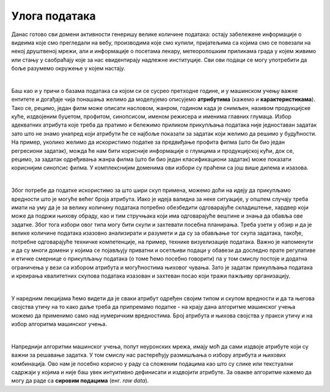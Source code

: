 Улога података
==============

.. infonote::

 У заједници која се бави вештачком интелигенцијом често можеш да чујеш две изреке: ”подаци су ново злато” и ”ђубре 
 на улазу, ђубре на излазу”. Оне нас заједно подсећају на то колико су подаци вредни за разумевање и моделовање феномена 
 и колико пажње треба посветити креирању квалитетних скупова података. Зато ћемо у овој секцији отворити ове теме. 


Данас готово сви домени активности генеришу велике количине података: остају забележене информације о видеима које смо 
прегледали на вебу, производима које смо купили, пријатељима са којима смо се повезали на некој друштвеној мрежи, али и 
информације о посетама лекару, метеоролошким приликама града у којем живимо или стању у саобраћају које за нас 
евидентирају надлежне институције. Сви ови подаци се могу употребити да боље разумемо окружење у којем настају.

|

Баш као и у причи о базама података са којом си се сусрео претходне године, и у машинском учењу важне ентитете 
и догађаје чија понашања желимо да моделујемо описујемо **атрибутима** (кажемо и **карактеристикама**). Тако се, рецимо, један 
филм може описати насловом, жанром, годином када је снимљен, називом продукцијске куће, издвојеним буџетом, профитом, 
синопсисом, именом режисера и именима главних глумаца. Избор адекватних атрибута које треба да пратимо и бележимо 
приликом прикупљања података није једноставан задатак зато што не знамо унапред који атрибути ће се најбоље показати за 
задатак који желимо да решимо у будућности. На пример, уколико желимо да искористимо податке за предвиђање профита филма 
(што би био један регресиони задатак), можда ће нам бити корисније информације о глумцима и продукцијској кући, док се, 
рецимо, за задатак одређивања жанра филма (што би био један класификациони задатак) може показати кориснијим синопсис филма. 
У комплекснијим доменима ови избори су праћени са још више дилема и изазова. 

|

Због потребе да податке искористимо за што шири скуп примена, можемо доћи на идеју да прикупљамо вредности што је могуће 
већег броја атрибута. Иако је идеја валидна за неке ситуације, у општем случају треба имати на уму да је за велику 
количину података потребно обезбедити одговарајуће складиштење, хардвер који може да подржи њихову обраду, као и тим 
стручњака који има одговарајуће вештине и знања да обавља ове задатке. Због тога избори овог типа могу бити скупи и 
захтевати посебна планирања. Треба узети у обзир и да је велике количине података изазовно анализирати и разумети и да 
су за обављање тог скупа задатака, такође, потребне одговарајуће техничке компетенције, на пример, технике визуелизације 
података. Важно је напоменути  и да су многи домени у којима се појављују приватни и осетљиви подаци у обавези да доследно 
прате регулативе и етичке смернице о прикупљању података (о томе ћемо посебно говорити) па у том смислу постоје и додатна 
ограничења у вези са избором атрибута и могућностима њиховог чувања. Зато је задатак прикупљања података и 
креирања квалитетних скупова података изазован и захтеван посао који тражи пажљиву организацију.  

|

У наредним лекцијама ћемо видети да је сваки атрибут одређен својим типом и скупом вредности и да та његова својства утичу 
на то како даље треба да припремамо податке - на крају дана алгоритме машинског учења можемо да применимо само над 
нумеричким вредностима. Број атрибута и њихова својства у пракси утичу и на избор алгоритма машинског учења. 

|

Напреднији алгоритми машинског учења, попут неуронских мрежа, имају моћ да сами издвоје атрибуте који су важни за решавање 
задатка. У том смислу нас растерећују размишљања о избору атрибута и њихових комбинација. Ово нам је посебно корисно у 
раду са сложеним подацима као што су слике или текстуални садржаји у којима и није баш увек интуитивно дефинисати и 
издвојити атрибуте. За овакве алгоритме кажемо да могу да раде са **сировим подацима** (енг. *raw data*).


.. questionnote::

 -	Шта сматраш изазовним у погледу прикупљања података у домену који те интересује? То може да буде спорт, нека научна дисциплина, друштвенa појава или било шта друго. 
 -	Да ли имаш неке задршке или бојазни у погледу прикупљања и обраде података?
 -	Шта је за тебе лично најважније у делу прикупљања података?
